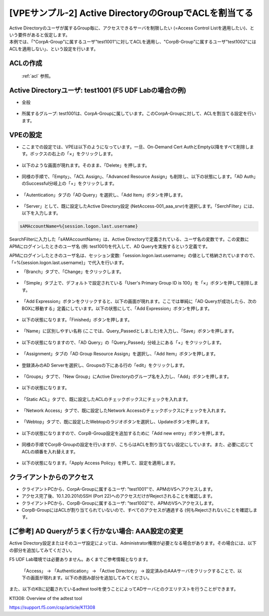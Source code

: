 [VPEサンプル-2] Active DirectoryのGroupでACLを割当てる
=======================================================

| Active Directoryのユーザが属するGroup毎に、アクセスできるサーバを制限したい (=Access Control Listを適用したい)、という要件があると仮定します。
| 本例では、「"CorpA-Group"に属するユーザ"test1001"に対してACLを適用し、"CorpB-Group"に属するユーザ"test1002"にはACLを適用しない」、という設定を行います。

ACLの作成
--------------------------------------

 :ref:`acl` 参照。 

Active Directoryユーザ: test1001 (F5 UDF Labの場合の例)
-----------------------------------------------------------

- 全般

.. figure:: images/mod6-4-2-1.png
   :scale: 70%
   :align: center

- 所属するグループ: test1001は、CorpA-Groupに属しています。このCorpA-Groupに対して、ACLを割当てる設定を行います。

.. figure:: images/mod6-4-2-2.png
   :scale: 70%
   :align: center

VPEの設定
--------------------------------------

- ここまでの設定では、VPEは以下のようになっています。一旦、On-Demand Cert AuthとEmpty以降をすべて削除します。ボックスの右上の「×」をクリックします。

.. figure:: images/mod6-4-3-1.png
   :scale: 20%
   :align: center

- 以下のような画面が現れます。そのまま、「Delete」を押します。

.. figure:: images/mod6-4-3-2.png
   :scale: 20%
   :align: center

- 同様の手順で、「Empty」、「ACL Assign」、「Advanced Resource Assign」も削除し、以下の状態にします。「AD Auth」のSuccessful分岐上の「+」をクリックします。

.. figure:: images/mod6-4-3-3.png
   :scale: 20%
   :align: center

- 「Autentication」タブの「AD Query」を選択し、「Add Item」ボタンを押します。

.. figure:: images/mod6-4-3-4.png
   :scale: 20%
   :align: center

- 「Server」として、既に設定したActive Directory設定 (NetAccess-001_aaa_srvr)を選択します。「SerchFilter」には、以下を入力します。

.. code-block:: bash

   sAMAccountName=%{session.logon.last.username}


.. figure:: images/mod6-4-3-5.png
   :scale: 20%
   :align: center

SearchFilterに入力した「sAMAccountName」は、Active Directoryで定義されている、ユーザ名の変数です。この変数にAPMにログインしたときのユーザ名 (例: test1001)を代入して、AD Queryを実施するという定義です。

APMにログインしたときのユーザ名は、セッション変数:「session.logon.last.username」の値として格納されていますので、「=%{session.logon.last.username}」で代入を行います。


- 「Branch」タブで、「Change」をクリックします。

.. figure:: images/mod6-4-3-6.png
   :scale: 20%
   :align: center

- 「Simple」タブ上で、デフォルトで設定されている「User's Primary Group ID is 100」を「×」ボタンを押して削除します。

.. figure:: images/mod6-4-3-7.png
   :scale: 20%
   :align: center

- 「Add Expression」ボタンをクリックすると、以下の画面が現れます。ここでは単純に「AD Queryが成功したら、次のBOXに移動する」定義にしています。以下の状態にして、「Add Expression」ボタンを押します。

.. figure:: images/mod6-4-3-8.png
   :scale: 20%
   :align: center

- 以下の状態になります。「Finished」ボタンを押します。

.. figure:: images/mod6-4-3-9.png
   :scale: 20%
   :align: center

- 「Name」に区別しやすい名称 (ここでは、Query_Passedとしました)を入力し、「Save」ボタンを押します。

.. figure:: images/mod6-4-3-10.png
   :scale: 20%
   :align: center

- 以下の状態になりますので、「AD Query」の「Query_Passed」分岐上にある「+」をクリックします。

.. figure:: images/mod6-4-3-11.png
   :scale: 20%
   :align: center

- 「Assignment」タブの「AD Group Resource Assign」を選択し、「Add Item」ボタンを押します。

.. figure:: images/mod6-4-3-12.png
   :scale: 20%
   :align: center

- 登録済みのAD Serverを選択し、Groupsの下にある行の「edit」をクリックします。

.. figure:: images/mod6-4-3-13.png
   :scale: 20%
   :align: center

- 「Groups」タブで、「New Group」にActive Directoryのグループ名を入力し、「Add」ボタンを押します。

.. figure:: images/mod6-4-3-14.png
   :scale: 20%
   :align: center

- 以下の状態になります。

.. figure:: images/mod6-4-3-15.png
   :scale: 20%
   :align: center

- 「Static ACL」タブで、既に設定したACLのチェックボックスにチェックを入れます。

.. figure:: images/mod6-4-3-16.png
   :scale: 20%
   :align: center

- 「Network Access」タブで、既に設定したNetwork Accessのチェックボックスにチェックを入れます。

.. figure:: images/mod6-4-3-17.png
   :scale: 20%
   :align: center

- 「Webtop」タブで、既に設定したWebtopのラジオボタンを選択し、Updateボタンを押します。

.. figure:: images/mod6-4-3-18.png
   :scale: 20%
   :align: center

- 以下の状態になりますので、CorpB-Group設定を追加するために「Add new entry」ボタンを押します。

.. figure:: images/mod6-4-3-19.png
   :scale: 20%
   :align: center

- 同様の手順でCorpB-Groupの設定を行いますが、こちらはACLを割り当てない設定にしています。また、必要に応じてACLの順番を入れ替えます。

.. figure:: images/mod6-4-3-20.png
   :scale: 20%
   :align: center

- 以下の状態になります。「Apply Access Policy」を押して、設定を適用します。

.. figure:: images/mod6-4-3-21.png
   :scale: 20%
   :align: center

クライアントからのアクセス
--------------------------------------

- クライアントPCから、CorpA-Groupに属するユーザ: "test1001"で、APMのVSへアクセスします。
- アクセス完了後、10.1.20.201のSSH (Port 22)へのアクセスだけがRejectされることを確認します。
- クライアントPCから、CorpB-Groupに属するユーザ: "test1002"で、APMのVSへアクセスします。
- CorpB-GroupにはACLが割り当てられていないので、すべてのアクセスが通過する (何もRejectされない)ことを確認します。

[ご参考] AD Queryがうまく行かない場合: AAA設定の変更
----------------------------------------------------

Active Directory設定またはそのユーザ設定によっては、Administrator権限が必要となる場合があります。その場合には、以下の部分を追加してみてください。

.. note::
F5 UDF Lab環境では必要ありません。あくまでご参考情報となります。


 「Access」 → 「Authentication」 → 「Active Directory」 → 設定済みのAAAサーバをクリックすることで、以下の画面が現れます。以下の赤囲み部分を追加してみてください。

 .. figure:: images/mod6-4-5.png
   :scale: 20%
   :align: center

また、以下のKBに記載されているadtest toolを使うことによってADサーバとのクエリテストを行うことができます。


K11308: Overview of the adtest tool

https://support.f5.com/csp/article/K11308
